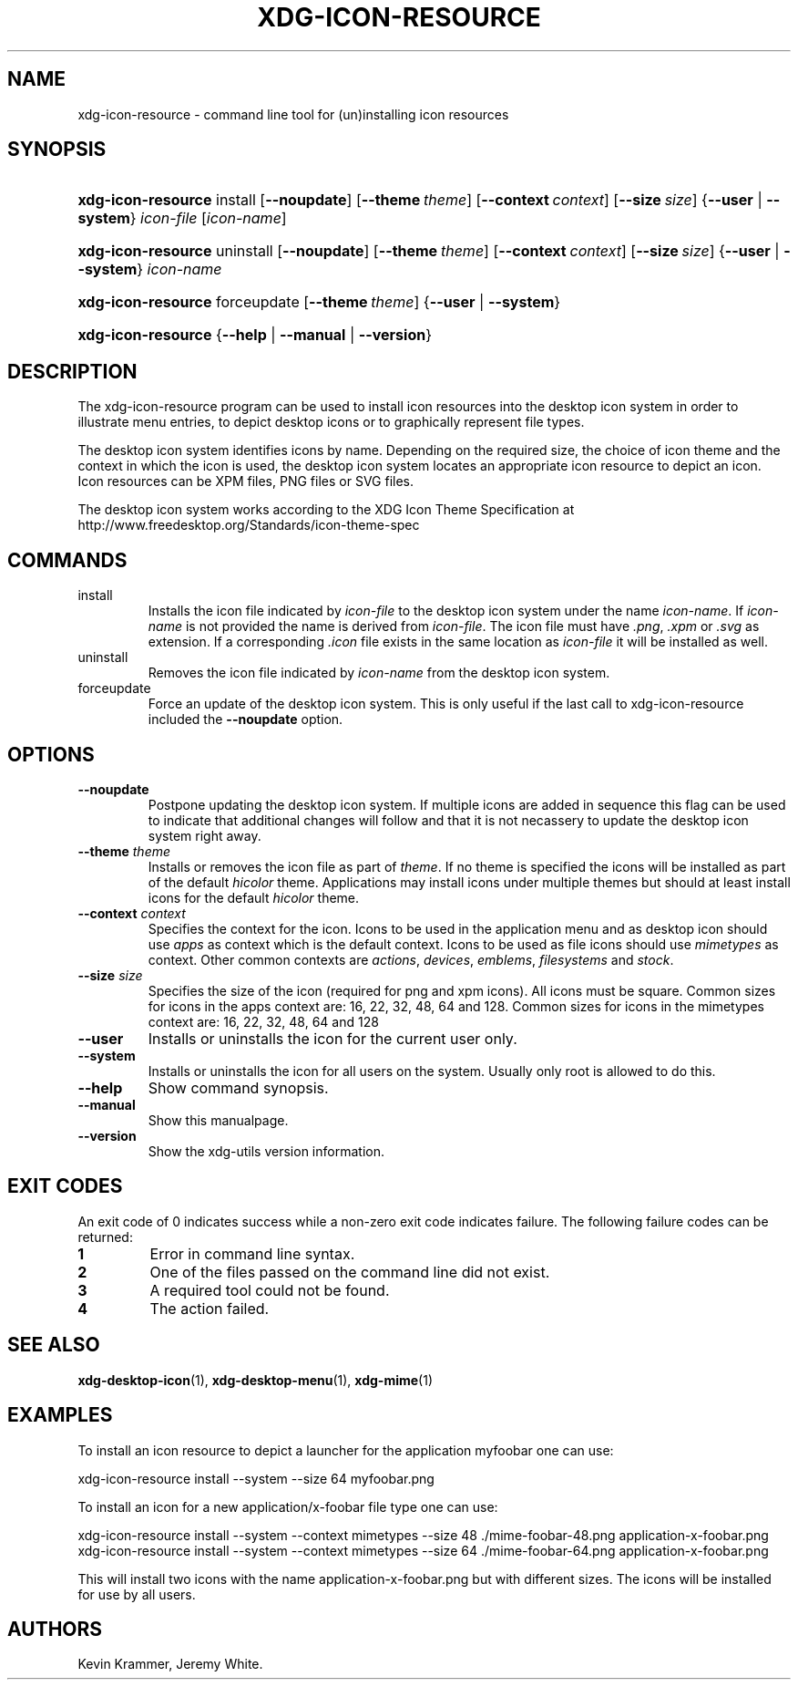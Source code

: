 .\"Generated by db2man.xsl. Don't modify this, modify the source.
.de Sh \" Subsection
.br
.if t .Sp
.ne 5
.PP
\fB\\$1\fR
.PP
..
.de Sp \" Vertical space (when we can't use .PP)
.if t .sp .5v
.if n .sp
..
.de Ip \" List item
.br
.ie \\n(.$>=3 .ne \\$3
.el .ne 3
.IP "\\$1" \\$2
..
.TH "XDG-ICON-RESOURCE" 1 "" "" "xdg-icon-resource Manual"
.SH NAME
xdg-icon-resource \- command line tool for (un)installing icon resources
.SH "SYNOPSIS"
.ad l
.hy 0
.HP 18
\fBxdg\-icon\-resource\fR install [\fB\-\-noupdate\fR] [\fB\-\-theme\ \fItheme\fR\fR] [\fB\-\-context\ \fIcontext\fR\fR] [\fB\-\-size\ \fIsize\fR\fR] {\fB\fB\-\-user\fR\fR | \fB\fB\-\-system\fR\fR} \fIicon\-file\fR [\fIicon\-name\fR]
.ad
.hy
.ad l
.hy 0
.HP 18
\fBxdg\-icon\-resource\fR uninstall [\fB\-\-noupdate\fR] [\fB\-\-theme\ \fItheme\fR\fR] [\fB\-\-context\ \fIcontext\fR\fR] [\fB\-\-size\ \fIsize\fR\fR] {\fB\fB\-\-user\fR\fR | \fB\fB\-\-system\fR\fR} \fIicon\-name\fR
.ad
.hy
.ad l
.hy 0
.HP 18
\fBxdg\-icon\-resource\fR forceupdate [\fB\-\-theme\ \fItheme\fR\fR] {\fB\-\-user\fR | \fB\-\-system\fR}
.ad
.hy
.ad l
.hy 0
.HP 18
\fBxdg\-icon\-resource\fR {\fB\fB\-\-help\fR\fR | \fB\fB\-\-manual\fR\fR | \fB\fB\-\-version\fR\fR}
.ad
.hy

.SH "DESCRIPTION"

.PP
The xdg\-icon\-resource program can be used to install icon resources into the desktop icon system in order to illustrate menu entries, to depict desktop icons or to graphically represent file types\&.

.PP
The desktop icon system identifies icons by name\&. Depending on the required size, the choice of icon theme and the context in which the icon is used, the desktop icon system locates an appropriate icon resource to depict an icon\&. Icon resources can be XPM files, PNG files or SVG files\&.

.PP
The desktop icon system works according to the XDG Icon Theme Specification at http://www\&.freedesktop\&.org/Standards/icon\-theme\-spec

.SH "COMMANDS"

.TP
install
Installs the icon file indicated by \fIicon\-file\fR to the desktop icon system under the name \fIicon\-name\fR\&. If \fIicon\-name\fR is not provided the name is derived from \fIicon\-file\fR\&. The icon file must have \fI\&.png\fR, \fI\&.xpm\fR or \fI\&.svg\fR as extension\&. If a corresponding \fI\&.icon\fR file exists in the same location as \fIicon\-file\fR it will be installed as well\&.

.TP
uninstall
Removes the icon file indicated by \fIicon\-name\fR from the desktop icon system\&.

.TP
forceupdate
Force an update of the desktop icon system\&. This is only useful if the last call to xdg\-icon\-resource included the \fB\-\-noupdate\fR option\&.

.SH "OPTIONS"

.TP
\fB\-\-noupdate\fR
Postpone updating the desktop icon system\&. If multiple icons are added in sequence this flag can be used to indicate that additional changes will follow and that it is not necassery to update the desktop icon system right away\&.

.TP
\fB\-\-theme\fR \fItheme\fR
Installs or removes the icon file as part of \fItheme\fR\&. If no theme is specified the icons will be installed as part of the default \fIhicolor\fR theme\&. Applications may install icons under multiple themes but should at least install icons for the default \fIhicolor\fR theme\&.

.TP
\fB\-\-context\fR \fIcontext\fR
Specifies the context for the icon\&. Icons to be used in the application menu and as desktop icon should use \fIapps\fR as context which is the default context\&. Icons to be used as file icons should use \fImimetypes\fR as context\&. Other common contexts are \fIactions\fR, \fIdevices\fR, \fIemblems\fR, \fIfilesystems\fR and \fIstock\fR\&.

.TP
\fB\-\-size\fR \fIsize\fR
Specifies the size of the icon (required for png and xpm icons)\&. All icons must be square\&. Common sizes for icons in the apps context are: 16, 22, 32, 48, 64 and 128\&. Common sizes for icons in the mimetypes context are: 16, 22, 32, 48, 64 and 128

.TP
\fB\-\-user\fR
Installs or uninstalls the icon for the current user only\&.

.TP
\fB\-\-system\fR
Installs or uninstalls the icon for all users on the system\&. Usually only root is allowed to do this\&.

.TP
\fB\-\-help\fR
Show command synopsis\&.

.TP
\fB\-\-manual\fR
Show this manualpage\&.

.TP
\fB\-\-version\fR
Show the xdg\-utils version information\&.

.SH "EXIT CODES"

.PP
An exit code of 0 indicates success while a non\-zero exit code indicates failure\&. The following failure codes can be returned:

.TP
\fB1\fR
Error in command line syntax\&.

.TP
\fB2\fR
One of the files passed on the command line did not exist\&.

.TP
\fB3\fR
A required tool could not be found\&.

.TP
\fB4\fR
The action failed\&.

.SH "SEE ALSO"

.PP
\fBxdg\-desktop\-icon\fR(1), \fBxdg\-desktop\-menu\fR(1), \fBxdg\-mime\fR(1) 

.SH "EXAMPLES"

.PP
To install an icon resource to depict a launcher for the application myfoobar one can use: 

.nf

xdg\-icon\-resource install \-\-system \-\-size 64 myfoobar\&.png

.fi
 

.PP
To install an icon for a new application/x\-foobar file type one can use: 

.nf

xdg\-icon\-resource install \-\-system \-\-context mimetypes \-\-size 48 \&./mime\-foobar\-48\&.png application\-x\-foobar\&.png
xdg\-icon\-resource install \-\-system \-\-context mimetypes \-\-size 64 \&./mime\-foobar\-64\&.png application\-x\-foobar\&.png

.fi
This will install two icons with the name application\-x\-foobar\&.png but with different sizes\&. The icons will be installed for use by all users\&.

.SH AUTHORS
Kevin Krammer, Jeremy White.
